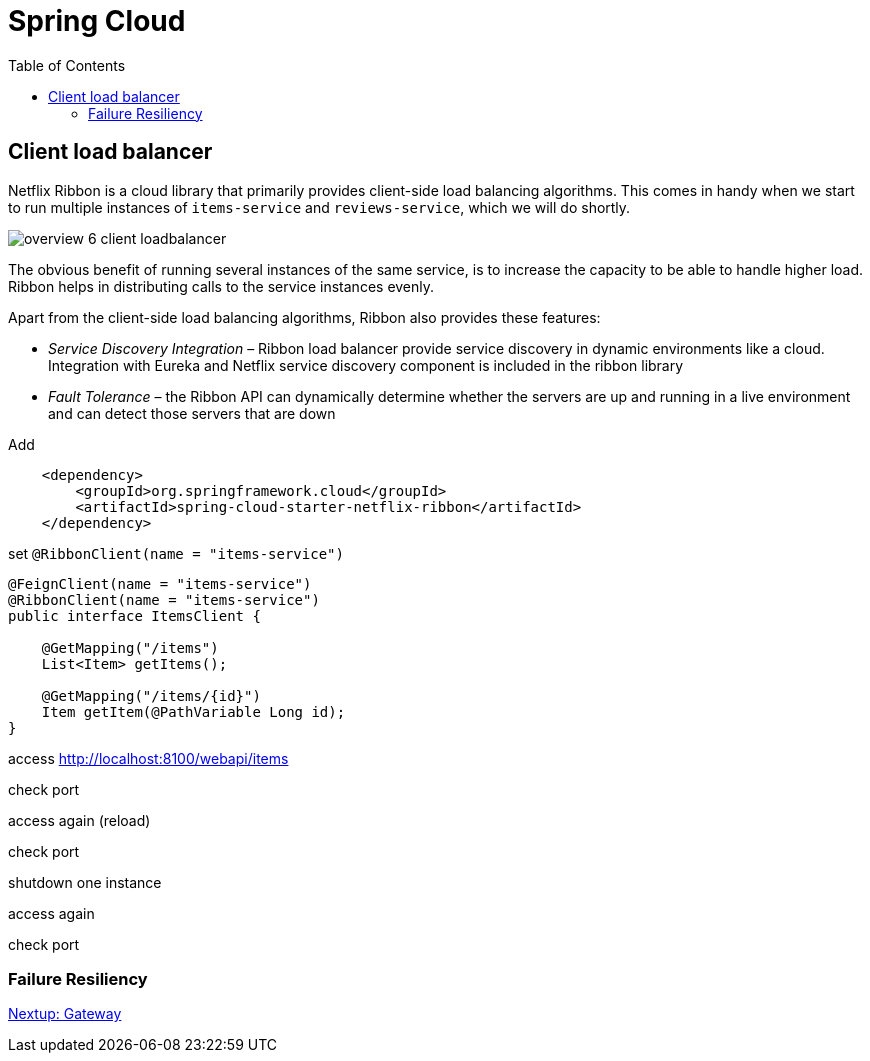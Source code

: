 = Spring Cloud
:toc: left
:imagesdir: images

ifdef::env-github[]
:tip-caption: :bulb:
:note-caption: :information_source:
:important-caption: :heavy_exclamation_mark:
:caution-caption: :fire:
:warning-caption: :warning:
endif::[]

== Client load balancer

Netflix Ribbon is a cloud library that primarily provides client-side load balancing algorithms. This comes in handy when we start to run multiple instances of `items-service` and `reviews-service`, which we will do shortly.

image::overview-6-client-loadbalancer.png[]

The obvious benefit of running several instances of the same service, is to increase the capacity to be able to handle higher load. Ribbon helps in distributing calls to the service instances evenly.

Apart from the client-side load balancing algorithms, Ribbon also provides these features:

* _Service Discovery Integration_ – Ribbon load balancer provide service discovery in dynamic environments like a cloud. Integration with Eureka and Netflix service discovery component is included in the ribbon library

* _Fault Tolerance_ – the Ribbon API can dynamically determine whether the servers are up and running in a live environment and can detect those servers that are down

Add
[source,xml]
----
    <dependency>
        <groupId>org.springframework.cloud</groupId>
        <artifactId>spring-cloud-starter-netflix-ribbon</artifactId>
    </dependency>
----

set `@RibbonClient(name = "items-service")`

[source,java]
----
@FeignClient(name = "items-service")
@RibbonClient(name = "items-service")
public interface ItemsClient {

    @GetMapping("/items")
    List<Item> getItems();

    @GetMapping("/items/{id}")
    Item getItem(@PathVariable Long id);
}
----

access http://localhost:8100/webapi/items

check port

access again (reload)

check port

shutdown one instance

access again

check port

=== Failure Resiliency

<<microservices-7.adoc#,Nextup: Gateway>>

